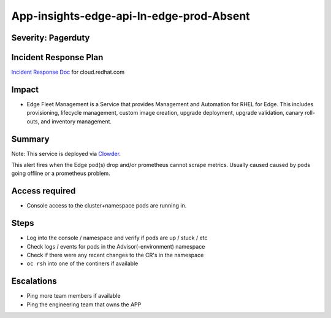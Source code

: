 App-insights-edge-api-In-edge-prod-Absent
===============================================

Severity: Pagerduty
-------------------

Incident Response Plan
----------------------

`Incident Response Doc`_ for cloud.redhat.com

Impact
------

-  Edge Fleet Management is a Service that provides Management and Automation for RHEL for Edge. This includes provisioning, lifecycle management, custom image creation, upgrade deployment, upgrade validation, canary roll-outs, and inventory management.

Summary
-------

Note:  This service is deployed via `Clowder`_.

This alert fires when the Edge pod(s) drop and/or prometheus cannot scrape metrics.
Usually caused caused by pods going offline or a prometheus problem.

Access required
---------------

-  Console access to the cluster+namespace pods are running in.

Steps
-----

-  Log into the console / namespace and verify if pods are up / stuck / etc
-  Check logs / events for pods in the Advisor(-environment) namespace
-  Check if there were any recent changes to the CR's in the namespace
-  ``oc rsh`` into one of the continers if available

Escalations
-----------

-  Ping more team members if available
-  Ping the engineering team that owns the APP


.. _Incident Response Doc: https://docs.google.com/document/d/1AyEQnL4B11w7zXwum8Boty2IipMIxoFw1ri1UZB6xJE
.. _Clowder: https://gitlab.cee.redhat.com/service/app-interface/-/blob/master/docs/cloud.redhat.com/app-sops/clowder/clowder.rst
